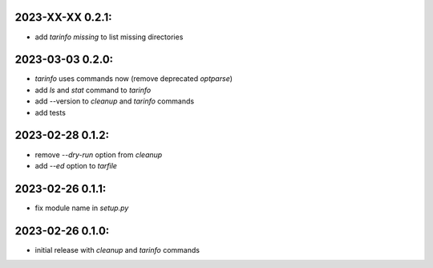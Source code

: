 2023-XX-XX   0.2.1:
-------------------

* add `tarinfo missing` to list missing directories


2023-03-03   0.2.0:
-------------------

* `tarinfo` uses commands now (remove deprecated `optparse`)
* add `ls` and `stat` command to `tarinfo`
* add --version to `cleanup` and `tarinfo` commands
* add tests


2023-02-28   0.1.2:
-------------------

* remove `--dry-run` option from `cleanup`
* add `--ed` option to `tarfile`


2023-02-26   0.1.1:
-------------------

* fix module name in `setup.py`


2023-02-26   0.1.0:
-------------------

* initial release with `cleanup` and `tarinfo` commands
